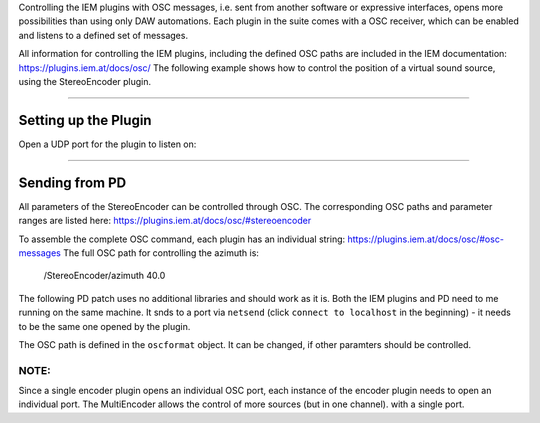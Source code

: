 .. title: IEM Remote Control with PD 
.. slug: iem-remote-pd
.. date: 2023-12-19 10:00
.. tags:
.. category: spatial_audio:iem-reaper
.. link:
.. description:
.. type: text
.. priority: 2
.. has_math: true
.. author: Henrik von Coler




Controlling the IEM plugins with OSC messages, i.e. sent from another software or expressive interfaces, opens more possibilities than using only DAW automations. Each plugin in the suite comes with a OSC receiver, which can be enabled and listens to a defined set of messages. 

All information for controlling the IEM plugins, including the defined OSC paths are included in the IEM documentation: `<https://plugins.iem.at/docs/osc/>`_
The following example shows how to control the position of a virtual sound source, using the StereoEncoder plugin.

-----

Setting up the Plugin
=====================

Open a UDP port for the plugin to listen on:

.. figure:: /images/spatial/iem-encoder-osc.png
  :width: 50%
  :figwidth: 100%
  :align: center


-----


Sending from PD
===============

All parameters of the StereoEncoder can be controlled through OSC. The corresponding OSC paths and parameter ranges are listed here: `<https://plugins.iem.at/docs/osc/#stereoencoder>`_

To assemble the complete OSC command, each plugin has an individual string: `<https://plugins.iem.at/docs/osc/#osc-messages>`_
The full OSC path for controlling the azimuth is: 

    /StereoEncoder/azimuth 40.0


The following PD patch uses no additional libraries and should work as it is. Both the IEM plugins and PD need to me running on the same machine. It snds to a port via ``netsend`` (click ``connect to localhost`` in the beginning) - it needs to be the same one opened by the plugin.

The OSC path is defined in the ``oscformat`` object. It can be changed, if other paramters should be controlled.

.. figure:: /images/spatial/pd_to_iem.png
  :width: 50%
  :figwidth: 100%
  :align: center


NOTE: 
-----

Since a single encoder plugin opens an individual OSC port, each instance of the encoder plugin needs to open an individual port. The MultiEncoder allows the control of more sources (but in one channel). with a single port.

